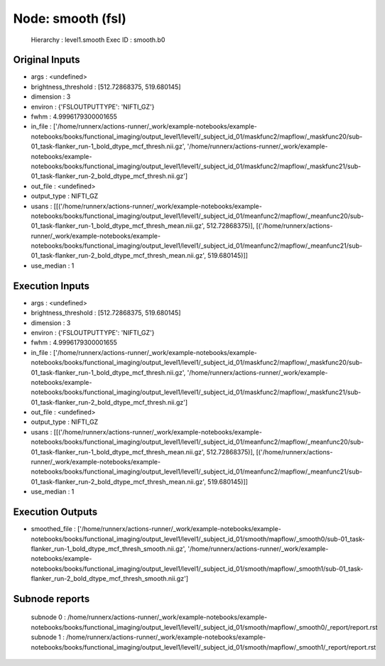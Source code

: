 Node: smooth (fsl)
==================


 Hierarchy : level1.smooth
 Exec ID : smooth.b0


Original Inputs
---------------


* args : <undefined>
* brightness_threshold : [512.72868375, 519.680145]
* dimension : 3
* environ : {'FSLOUTPUTTYPE': 'NIFTI_GZ'}
* fwhm : 4.9996179300001655
* in_file : ['/home/runnerx/actions-runner/_work/example-notebooks/example-notebooks/books/functional_imaging/output_level1/level1/_subject_id_01/maskfunc2/mapflow/_maskfunc20/sub-01_task-flanker_run-1_bold_dtype_mcf_thresh.nii.gz', '/home/runnerx/actions-runner/_work/example-notebooks/example-notebooks/books/functional_imaging/output_level1/level1/_subject_id_01/maskfunc2/mapflow/_maskfunc21/sub-01_task-flanker_run-2_bold_dtype_mcf_thresh.nii.gz']
* out_file : <undefined>
* output_type : NIFTI_GZ
* usans : [[('/home/runnerx/actions-runner/_work/example-notebooks/example-notebooks/books/functional_imaging/output_level1/level1/_subject_id_01/meanfunc2/mapflow/_meanfunc20/sub-01_task-flanker_run-1_bold_dtype_mcf_thresh_mean.nii.gz', 512.72868375)], [('/home/runnerx/actions-runner/_work/example-notebooks/example-notebooks/books/functional_imaging/output_level1/level1/_subject_id_01/meanfunc2/mapflow/_meanfunc21/sub-01_task-flanker_run-2_bold_dtype_mcf_thresh_mean.nii.gz', 519.680145)]]
* use_median : 1


Execution Inputs
----------------


* args : <undefined>
* brightness_threshold : [512.72868375, 519.680145]
* dimension : 3
* environ : {'FSLOUTPUTTYPE': 'NIFTI_GZ'}
* fwhm : 4.9996179300001655
* in_file : ['/home/runnerx/actions-runner/_work/example-notebooks/example-notebooks/books/functional_imaging/output_level1/level1/_subject_id_01/maskfunc2/mapflow/_maskfunc20/sub-01_task-flanker_run-1_bold_dtype_mcf_thresh.nii.gz', '/home/runnerx/actions-runner/_work/example-notebooks/example-notebooks/books/functional_imaging/output_level1/level1/_subject_id_01/maskfunc2/mapflow/_maskfunc21/sub-01_task-flanker_run-2_bold_dtype_mcf_thresh.nii.gz']
* out_file : <undefined>
* output_type : NIFTI_GZ
* usans : [[('/home/runnerx/actions-runner/_work/example-notebooks/example-notebooks/books/functional_imaging/output_level1/level1/_subject_id_01/meanfunc2/mapflow/_meanfunc20/sub-01_task-flanker_run-1_bold_dtype_mcf_thresh_mean.nii.gz', 512.72868375)], [('/home/runnerx/actions-runner/_work/example-notebooks/example-notebooks/books/functional_imaging/output_level1/level1/_subject_id_01/meanfunc2/mapflow/_meanfunc21/sub-01_task-flanker_run-2_bold_dtype_mcf_thresh_mean.nii.gz', 519.680145)]]
* use_median : 1


Execution Outputs
-----------------


* smoothed_file : ['/home/runnerx/actions-runner/_work/example-notebooks/example-notebooks/books/functional_imaging/output_level1/level1/_subject_id_01/smooth/mapflow/_smooth0/sub-01_task-flanker_run-1_bold_dtype_mcf_thresh_smooth.nii.gz', '/home/runnerx/actions-runner/_work/example-notebooks/example-notebooks/books/functional_imaging/output_level1/level1/_subject_id_01/smooth/mapflow/_smooth1/sub-01_task-flanker_run-2_bold_dtype_mcf_thresh_smooth.nii.gz']


Subnode reports
---------------


 subnode 0 : /home/runnerx/actions-runner/_work/example-notebooks/example-notebooks/books/functional_imaging/output_level1/level1/_subject_id_01/smooth/mapflow/_smooth0/_report/report.rst
 subnode 1 : /home/runnerx/actions-runner/_work/example-notebooks/example-notebooks/books/functional_imaging/output_level1/level1/_subject_id_01/smooth/mapflow/_smooth1/_report/report.rst

